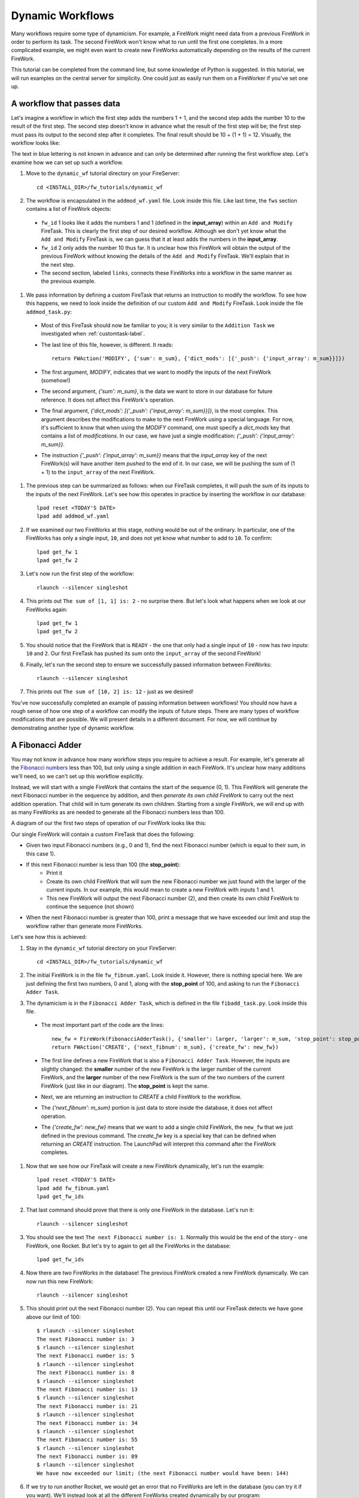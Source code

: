=================
Dynamic Workflows
=================

Many workflows require some type of dynamicism. For example, a FireWork might need data from a previous FireWork in order to perform its task. The second FireWork won't know what to run until the first one completes. In a more complicated example, we might even want to create new FireWorks automatically depending on the results of the current FireWork.

This tutorial can be completed from the command line, but some knowledge of Python is suggested. In this tutorial, we will run examples on the central server for simplicity. One could just as easily run them on a FireWorker if you've set one up.

A workflow that passes data
===========================
Let's imagine a workflow in which the first step adds the numbers 1 + 1, and the second step adds the number 10 to the result of the first step. The second step doesn't know in advance what the result of the first step will be; the first step must pass its output to the second step after it completes. The final result should be 10 + (1 + 1) = 12. Visually, the workflow looks like:

.. image:: _static/addmod_wf.png
   :width: 200px
   :align: center
   :alt: Add and Modify WF

The text in blue lettering is not known in advance and can only be determined after running the first workflow step. Let's examine how we can set up such a workflow.

1. Move to the ``dynamic_wf`` tutorial directory on your FireServer::

    cd <INSTALL_DIR>/fw_tutorials/dynamic_wf

#. The workflow is encapsulated in the ``addmod_wf.yaml`` file. Look inside this file. Like last time, the ``fws`` section contains a list of FireWork objects:

 * ``fw_id`` 1 looks like it adds the numbers 1 and 1 (defined in the **input_array**) within an ``Add and Modify`` FireTask. This is clearly the first step of our desired workflow. Although we don't yet know what the ``Add and Modify`` FireTask is, we can guess that it at least adds the numbers in the **input_array**.
 * ``fw_id`` 2 only adds the number 10 thus far. It is unclear how this FireWork will obtain the output of the previous FireWork without knowing the details of the ``Add and Modify`` FireTask. We'll explain that in the next step.
 * The second section, labeled ``links``, connects these FireWorks into a workflow in the same manner as the previous example.

#. We pass information by defining a custom FireTask that returns an instruction to modify the workflow. To see how this happens, we need to look inside the definition of our custom ``Add and Modify`` FireTask. Look inside the file ``addmod_task.py``:

 * Most of this FireTask should now be familiar to you; it is very similar to the ``Addition Task`` we investigated when :ref:`customtask-label`.
 * The last line of this file, however, is different. It reads::

        return FWAction('MODIFY', {'sum': m_sum}, {'dict_mods': [{'_push': {'input_array': m_sum}}]})

 * The first argument, *MODIFY*, indicates that we want to modify the inputs of the next FireWork (somehow!)
 * The second argument, *{'sum': m_sum}*, is the data we want to store in our database for future reference. It does not affect this FireWork's operation.
 * The final argument, *{'dict_mods': [{'_push': {'input_array': m_sum}}]}*, is the most complex. This argument describes the modifications to make to the next FireWork using a special language. For now, it's sufficient to know that when using the *MODIFY* command, one must specify a *dict_mods* key that contains a list of *modifications*. In our case, we have just a single modification: *{'_push': {'input_array': m_sum}}*.
 * The instruction *{'_push': {'input_array': m_sum}}* means that the *input_array* key of the next FireWork(s) will have another item *pushed* to the end of it. In our case, we will be pushing the sum of (1 + 1) to the ``input_array`` of the next FireWork.

#. The previous step can be summarized as follows: when our FireTask completes, it will push the sum of its inputs to the inputs of the next FireWork. Let's see how this operates in practice by inserting the workflow in our database::

    lpad reset <TODAY'S DATE>
    lpad add addmod_wf.yaml

#. If we examined our two FireWorks at this stage, nothing would be out of the ordinary. In particular, one of the FireWorks has only a single input, ``10``, and does not yet know what number to add to ``10``. To confirm::

    lpad get_fw 1
    lpad get_fw 2

#. Let's now run the first step of the workflow::

    rlaunch --silencer singleshot

#. This prints out ``The sum of [1, 1] is: 2`` - no surprise there. But let's look what happens when we look at our FireWorks again::

    lpad get_fw 1
    lpad get_fw 2

#. You should notice that the FireWork that is ``READY`` - the one that only had a single input of ``10`` - now has *two* inputs: ``10`` and ``2``. Our first FireTask has pushed its sum onto the ``input_array`` of the second FireWork!

#. Finally, let's run the second step to ensure we successfully passed information between FireWorks::

    rlaunch --silencer singleshot

#. This prints out ``The sum of [10, 2] is: 12`` - just as we desired!

You've now successfully completed an example of passing information between workflows! You should now have a rough sense of how one step of a workflow can modify the inputs of future steps. There are many types of workflow modifications that are possible. We will present details in a different document. For now, we will continue by demonstrating another type of dynamic workflow.

A Fibonacci Adder
=================

You may not know in advance how many workflow steps you require to achieve a result. For example, let's generate all the `Fibonacci numbers <http://en.wikipedia.org/wiki/Fibonacci_number>`_ less than 100, but only using a single addition in each FireWork. It's unclear how many additions we'll need, so we can't set up this workflow explicitly.

Instead, we will start with a single FireWork that contains the start of the sequence (0, 1). This FireWork will generate the next Fibonacci number in the sequence by addition, and then *generate its own child FireWork* to carry out the next addition operation. That child will in turn generate its own children. Starting from a single FireWork, we will end up with as many FireWorks as are needed to generate all the Fibonacci numbers less than 100.

A diagram of our the first two steps of operation of our FireWork looks like this:

.. image:: _static/fibnum_wf.png
   :width: 200px
   :align: center
   :alt: Fibonacci Number Workflow

Our single FireWork will contain a custom FireTask that does the following:

* Given two input Fibonacci numbers (e.g., 0 and 1), find the next Fibonacci number (which is equal to their sum, in this case 1).
* If this next Fibonacci number is less than 100 (the **stop_point**):
    * Print it
    * Create its own child FireWork that will sum the new Fibonacci number we just found with the larger of the current inputs. In our example, this would mean to create a new FireWork with inputs 1 and 1.
    * This new FireWork will output the next Fibonacci number (2), and then create its own child FireWork to continue the sequence (not shown)

* When the next Fibonacci number is greater than 100, print a message that we have exceeded our limit and stop the workflow rather than generate more FireWorks.

Let's see how this is achieved:

1. Stay in the ``dynamic_wf`` tutorial directory on your FireServer::

    cd <INSTALL_DIR>/fw_tutorials/dynamic_wf

#. The initial FireWork is in the file ``fw_fibnum.yaml``. Look inside it. However, there is nothing special here. We are just defining the first two numbers, 0 and 1, along with the **stop_point** of 100, and asking to run the ``Fibonacci Adder Task``.

#. The dynamicism is in the ``Fibonacci Adder Task``, which is defined in the file ``fibadd_task.py``. Look inside this file.

 * The most important part of the code are the lines::

        new_fw = FireWork(FibonacciAdderTask(), {'smaller': larger, 'larger': m_sum, 'stop_point': stop_point})
        return FWAction('CREATE', {'next_fibnum': m_sum}, {'create_fw': new_fw})

 * The first line defines a new FireWork that is also a ``Fibonacci Adder Task``. However, the inputs are slightly changed: the **smaller** number of the new FireWork is the larger number of the current FireWork, and the **larger** number of the new FireWork is the sum of the two numbers of the current FireWork (just like in our diagram). The **stop_point** is kept the same.
 * Next, we are returning an instruction to *CREATE* a child FireWork to the workflow.
 * The *{'next_fibnum': m_sum}* portion is just data to store inside the database, it does not affect operation.
 * The *{'create_fw': new_fw}* means that we want to add a single child FireWork, the ``new_fw`` that we just defined in the previous command. The *create_fw* key is a special key that can be defined when returning an *CREATE* instruction. The LaunchPad will interpret this command after the FireWork completes.

#. Now that we see how our FireTask will create a new FireWork dynamically, let's run the example::

    lpad reset <TODAY'S DATE>
    lpad add fw_fibnum.yaml
    lpad get_fw_ids

#. That last command should prove that there is only one FireWork in the database. Let's run it::

    rlaunch --silencer singleshot

#. You should see the text ``The next Fibonacci number is: 1``. Normally this would be the end of the story - one FireWork, one Rocket. But let's try to again to get all the FireWorks in the database::

    lpad get_fw_ids

#. Now there are *two* FireWorks in the database! The previous FireWork created a new FireWork dynamically. We can now run this new FireWork::

    rlaunch --silencer singleshot

#. This should print out the next Fibonacci number (2). You can repeat this until our FireTask detects we have gone above our limit of 100::

    $ rlaunch --silencer singleshot
    The next Fibonacci number is: 3
    $ rlaunch --silencer singleshot
    The next Fibonacci number is: 5
    $ rlaunch --silencer singleshot
    The next Fibonacci number is: 8
    $ rlaunch --silencer singleshot
    The next Fibonacci number is: 13
    $ rlaunch --silencer singleshot
    The next Fibonacci number is: 21
    $ rlaunch --silencer singleshot
    The next Fibonacci number is: 34
    $ rlaunch --silencer singleshot
    The next Fibonacci number is: 55
    $ rlaunch --silencer singleshot
    The next Fibonacci number is: 89
    $ rlaunch --silencer singleshot
    We have now exceeded our limit; (the next Fibonacci number would have been: 144)

#. If we try to run another Rocket, we would get an error that no FireWorks are left in the database (you can try it if you want). We'll instead look at all the different FireWorks created dynamically by our program::

    lpad get_fw_ids

There are 11 FireWorks in all, and 10 of them were created by other FireWorks rather than a human!

A Fibonacci Adder: The Quick Way
================================

Let's see how quickly we can add and run our entire workflow consisting of 11 steps::

    lpad add fw_fibnum.yaml
    rlaunch --silencer rapidfire

That was quick!

.. note:: The rapidfire option creates a new directory for each launch. At the end of the last script you will have many directories starting with ``launcher_``. You might want to clean these up after running (or store them for future provenance!)

The end is just the beginning
=============================

You've made it to the end of the core tutorial! By now you should have a good feeling for the basic operation of FireWorks and the types of automation it allows. However, it is certainly not the end of the story. Job priorities, duplicate job detection, and running through queues are just some of the features we haven't discussed in the core tutorial.

If you are already itching to learn more about additional topics, please follow the additional tutorials on our main page. Otherwise, have fun playing with FireWorks! As always, let us know what you think.